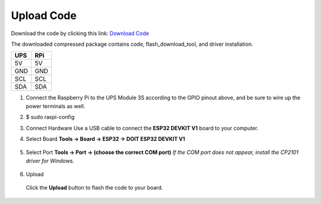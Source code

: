 .. __Upload Code:

Upload Code
==========================

Download the code by clicking this link: `Download Code <https://codeload.github.com/lafvintech/UPS-Module-3S/zip/refs/heads/main>`_
   
The downloaded compressed package contains code, flash_download_tool, and driver installation.


+------+------+
| UPS  | RPi  |
+======+======+
| 5V   | 5V   |
+------+------+
| GND  | GND  |
+------+------+
| SCL  | SCL  |
+------+------+
| SDA  | SDA  |
+------+------+

1. Connect the Raspberry Pi to the UPS Module 3S according to the GPIO pinout above, and be sure to wire up the power terminals as well.

   .. image:: /Tutorial/img/LB004_A2.jpg

2. 
   .. code-block:: console

   $ sudo raspi-config

   .. image:: /Tutorial/img/图片1.png
   .. image:: /Tutorial/img/图片2.png
   .. image:: /Tutorial/img/图片3.png

3. Connect Hardware  
   Use a USB cable to connect the **ESP32 DEVKIT V1** board to your computer.

   .. image:: /Tutorial/img/ESP32实物连接.png

4. Select Board  
   **Tools → Board → ESP32 → DOIT ESP32 DEVKIT V1**

      .. image:: /Tutorial/img/图片4.png

5. Select Port  
   **Tools → Port → (choose the correct COM port)**  
   *If the COM port does not appear, install the CP2101 driver for Windows.*
   
      .. image:: /Tutorial/img/图片5.png

6. Upload  
   
      .. image:: /Tutorial/img/下载键.png
   Click the **Upload** button to flash the code to your board.
   
      .. image:: /Tutorial/img/图片6.png